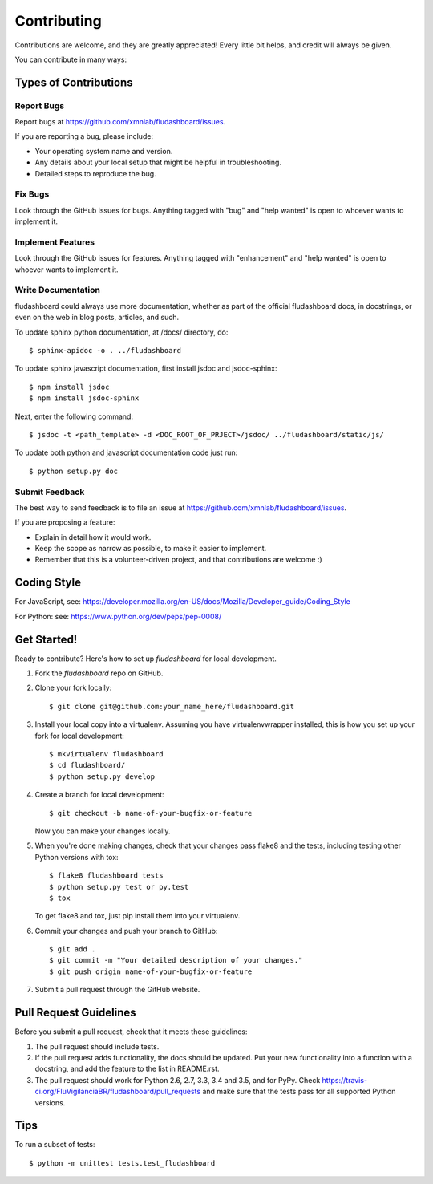 .. highlight:: shell

============
Contributing
============

Contributions are welcome, and they are greatly appreciated! Every
little bit helps, and credit will always be given.

You can contribute in many ways:

Types of Contributions
----------------------

Report Bugs
~~~~~~~~~~~

Report bugs at https://github.com/xmnlab/fludashboard/issues.

If you are reporting a bug, please include:

* Your operating system name and version.
* Any details about your local setup that might be helpful in troubleshooting.
* Detailed steps to reproduce the bug.

Fix Bugs
~~~~~~~~

Look through the GitHub issues for bugs. Anything tagged with "bug"
and "help wanted" is open to whoever wants to implement it.

Implement Features
~~~~~~~~~~~~~~~~~~

Look through the GitHub issues for features. Anything tagged with "enhancement"
and "help wanted" is open to whoever wants to implement it.

Write Documentation
~~~~~~~~~~~~~~~~~~~

fludashboard could always use more documentation, whether as part of the
official fludashboard docs, in docstrings, or even on the web in blog posts,
articles, and such.

To update sphinx python documentation, at /docs/ directory, do::

    $ sphinx-apidoc -o . ../fludashboard

To update sphinx javascript documentation, first install jsdoc and jsdoc-sphinx::

    $ npm install jsdoc
    $ npm install jsdoc-sphinx

Next, enter the following command::

    $ jsdoc -t <path_template> -d <DOC_ROOT_OF_PRJECT>/jsdoc/ ../fludashboard/static/js/

To update both python and javascript documentation code just run::

    $ python setup.py doc



Submit Feedback
~~~~~~~~~~~~~~~

The best way to send feedback is to file an issue at
https://github.com/xmnlab/fludashboard/issues.

If you are proposing a feature:

* Explain in detail how it would work.
* Keep the scope as narrow as possible, to make it easier to implement.
* Remember that this is a volunteer-driven project, and that contributions
  are welcome :)

Coding Style
------------

For JavaScript, see:
https://developer.mozilla.org/en-US/docs/Mozilla/Developer_guide/Coding_Style

For Python: see:
https://www.python.org/dev/peps/pep-0008/

Get Started!
------------

Ready to contribute? Here's how to set up `fludashboard` for local development.

1. Fork the `fludashboard` repo on GitHub.
2. Clone your fork locally::

    $ git clone git@github.com:your_name_here/fludashboard.git

3. Install your local copy into a virtualenv. Assuming you have virtualenvwrapper installed, this is how you set up your fork for local development::

    $ mkvirtualenv fludashboard
    $ cd fludashboard/
    $ python setup.py develop

4. Create a branch for local development::

    $ git checkout -b name-of-your-bugfix-or-feature

   Now you can make your changes locally.

5. When you're done making changes, check that your changes pass flake8 and the tests, including testing other Python versions with tox::

    $ flake8 fludashboard tests
    $ python setup.py test or py.test
    $ tox

   To get flake8 and tox, just pip install them into your virtualenv.

6. Commit your changes and push your branch to GitHub::

    $ git add .
    $ git commit -m "Your detailed description of your changes."
    $ git push origin name-of-your-bugfix-or-feature

7. Submit a pull request through the GitHub website.

Pull Request Guidelines
-----------------------

Before you submit a pull request, check that it meets these guidelines:

1. The pull request should include tests.
2. If the pull request adds functionality, the docs should be updated. Put
   your new functionality into a function with a docstring, and add the
   feature to the list in README.rst.
3. The pull request should work for Python 2.6, 2.7, 3.3, 3.4 and 3.5, and for PyPy. Check
   https://travis-ci.org/FluVigilanciaBR/fludashboard/pull_requests
   and make sure that the tests pass for all supported Python versions.

Tips
----

To run a subset of tests::


    $ python -m unittest tests.test_fludashboard
